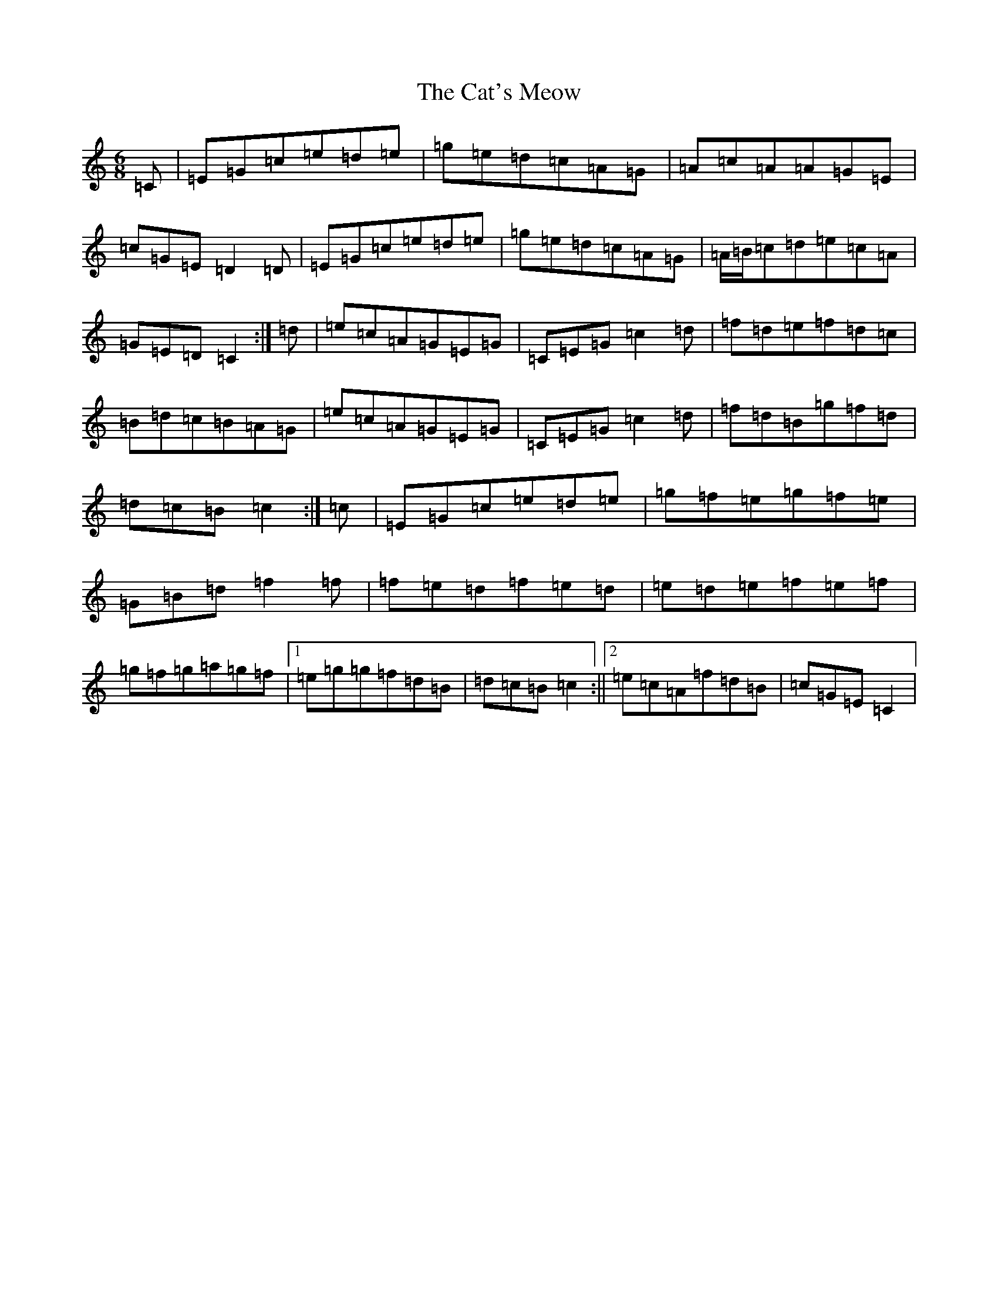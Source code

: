 X: 3373
T: Cat's Meow, The
S: https://thesession.org/tunes/342#setting342
R: jig
M:6/8
L:1/8
K: C Major
=C|=E=G=c=e=d=e|=g=e=d=c=A=G|=A=c=A=A=G=E|=c=G=E=D2=D|=E=G=c=e=d=e|=g=e=d=c=A=G|=A/2=B/2=c=d=e=c=A|=G=E=D=C2:|=d|=e=c=A=G=E=G|=C=E=G=c2=d|=f=d=e=f=d=c|=B=d=c=B=A=G|=e=c=A=G=E=G|=C=E=G=c2=d|=f=d=B=g=f=d|=d=c=B=c2:|=c|=E=G=c=e=d=e|=g=f=e=g=f=e|=G=B=d=f2=f|=f=e=d=f=e=d|=e=d=e=f=e=f|=g=f=g=a=g=f|1=e=g=g=f=d=B|=d=c=B=c2:||2=e=c=A=f=d=B|=c=G=E=C2|